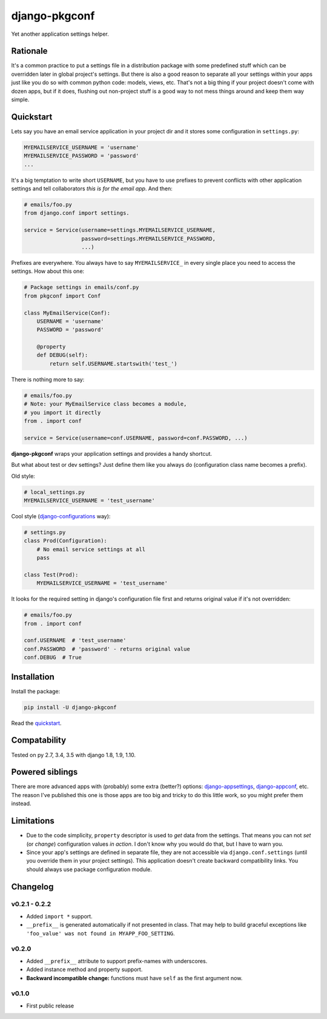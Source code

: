 django-pkgconf
==============

Yet another application settings helper.

Rationale
---------

It's a common practice to put a settings file in a distribution package with some predefined stuff which can be overridden later in global project's settings.
But there is also a good reason to separate all your settings within your apps just like you do so with common python code: models, views, etc.
That's not a big thing if your project doesn't come with dozen apps, but if it does, flushing out non-project stuff is a good way to not mess things around and keep them way simple.

.. _quickstart:

Quickstart
----------

Lets say you have an email service application in your project dir and it stores some configuration in ``settings.py``:

.. code-block:: python

    MYEMAILSERVICE_USERNAME = 'username'
    MYEMAILSERVICE_PASSWORD = 'password'
    ...

It's a big temptation to write short ``USERNAME``, but you have to use prefixes to prevent conflicts with other application settings and tell collaborators *this is for the email app*. And then:

.. code-block:: python

    # emails/foo.py
    from django.conf import settings.

    service = Service(username=settings.MYEMAILSERVICE_USERNAME,
                      password=settings.MYEMAILSERVICE_PASSWORD,
                      ...)

Prefixes are everywhere. You always have to say ``MYEMAILSERVICE_`` in every single place you need to access the settings. How about this one:

.. code-block:: python

    # Package settings in emails/conf.py
    from pkgconf import Conf

    class MyEmailService(Conf):
        USERNAME = 'username'
        PASSWORD = 'password'

        @property
        def DEBUG(self):
            return self.USERNAME.startswith('test_')

There is nothing more to say:

.. code-block:: python

    # emails/foo.py
    # Note: your MyEmailService class becomes a module,
    # you import it directly
    from . import conf

    service = Service(username=conf.USERNAME, password=conf.PASSWORD, ...)

**django-pkgconf** wraps your application settings and provides a handy shortcut.

But what about test or dev settings? Just define them like you always do (configuration class name becomes a prefix).

Old style:

.. code-block:: python

    # local_settings.py
    MYEMAILSERVICE_USERNAME = 'test_username'

Cool style (django-configurations_ way):

.. code-block:: python

    # settings.py
    class Prod(Configuration):
        # No email service settings at all
        pass

    class Test(Prod):
        MYEMAILSERVICE_USERNAME = 'test_username'

It looks for the required setting in django's configuration file first and returns original value if it's not overridden:

.. code-block:: python

    # emails/foo.py
    from . import conf

    conf.USERNAME  # 'test_username'
    conf.PASSWORD  # 'password' - returns original value
    conf.DEBUG  # True


Installation
------------

Install the package:

.. code-block:: console

    pip install -U django-pkgconf

Read the quickstart_.


Compatability
-------------

.. image:: https://travis-ci.org/byashimov/django-pkgconf.svg?branch=master
    :alt: Build Status
    :target: https://travis-ci.org/byashimov/django-pkgconf

.. image:: https://codecov.io/gh/byashimov/django-pkgconf/branch/master/graph/badge.svg
    :alt: Codecov
    :target: https://codecov.io/gh/byashimov/django-pkgconf

Tested on py 2.7, 3.4, 3.5 with django 1.8, 1.9, 1.10.


Powered siblings
----------------

There are more advanced apps with (probably) some extra (better?) options: django-appsettings_, django-appconf_, etc. The reason I've published this one is those apps are too big and tricky to do this little work, so you might prefer them instead.


Limitations
-----------

- Due to the code simplicity, ``property`` descriptor is used to *get* data from the settings. That means you can not *set* (or *change*) configuration values *in action*. I don't know why you would do that, but I have to warn you.
- Since your app's settings are defined in separate file, they are not accessible via ``django.conf.settings`` (until you override them in your project settings). This application doesn't create backward compatibility links. You should always use package configuration module.


Changelog
---------

v0.2.1 - 0.2.2
~~~~~~~~~~~~~~
- Added ``import *`` support.
- ``__prefix__`` is generated automatically if not presented in class.
  That may help to build graceful exceptions like ``'foo_value' was not found in MYAPP_FOO_SETTING``.

v0.2.0
~~~~~~
- Added ``__prefix__`` attribute to support prefix-names with underscores.
- Added instance method and property support.
- **Backward incompatible change:** functions must have ``self`` as the first argument now.

v0.1.0
~~~~~~
- First public release

.. _django-appsettings: https://github.com/jaredly/django-appsettings
.. _django-appconf: https://github.com/django-compressor/django-appconf
.. _django-configurations: https://github.com/jezdez/django-configurations